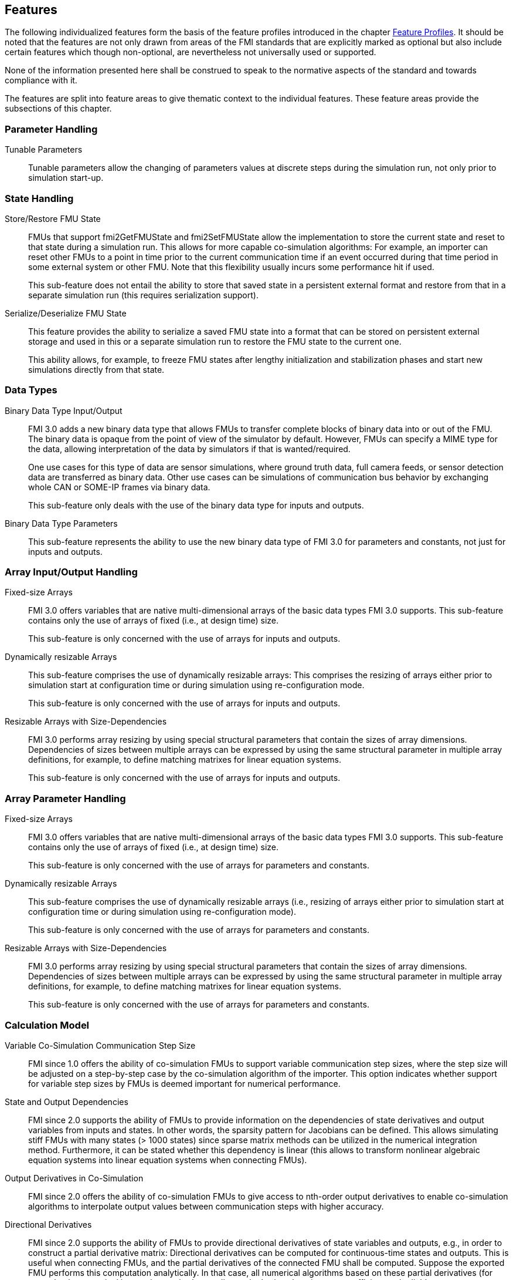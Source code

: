 [#top-features]
== Features

The following individualized features form the basis of the feature profiles introduced in the chapter <<top-profiles,Feature Profiles>>.
It should be noted that the features are not only drawn from areas of the FMI standards that are explicitly marked as optional but also include certain features which though non-optional, are nevertheless not universally used or supported.

None of the information presented here shall be construed to speak to the normative aspects of the standard and towards compliance with it.

The features are split into feature areas to give thematic context to the individual features.
These feature areas provide the subsections of this chapter.


=== Parameter Handling

Tunable Parameters::
  Tunable parameters allow the changing of parameters values at discrete steps during the simulation run, not only prior to simulation start-up.

=== State Handling

Store/Restore FMU State::
FMUs that support fmi2GetFMUState and fmi2SetFMUState allow the implementation to store the current state and reset to that state during a simulation run.
This allows for more capable co-simulation algorithms: For example, an importer can reset other FMUs to a point in time prior to the current communication time if an event occurred during that time period in some external system or other FMU.
Note that this flexibility usually incurs some performance hit if used.
+
This sub-feature does not entail the ability to store that saved state in a persistent external format and restore from that in a separate simulation run (this requires serialization support).

Serialize/Deserialize FMU State::
This feature provides the ability to serialize a saved FMU state into a format that can be stored on persistent external storage and used in this or a separate simulation run to restore the FMU state to the current one.
+
This ability allows, for example, to freeze FMU states after lengthy initialization and stabilization phases and start new simulations directly from that state.

=== Data Types

Binary Data Type Input/Output::
FMI 3.0 adds a new binary data type that allows FMUs to transfer complete blocks of binary data into or out of the FMU.
The binary data is opaque from the point of view of the simulator by default.
However, FMUs can specify a MIME type for the data, allowing interpretation of the data by simulators if that is wanted/required.
+
One use cases for this type of data are sensor simulations, where ground truth data, full camera feeds, or sensor detection data are transferred as binary data.
Other use cases can be simulations of communication bus behavior by exchanging whole CAN or SOME-IP frames via binary data.
+
This sub-feature only deals with the use of the binary data type for inputs and outputs.

Binary Data Type Parameters::
This sub-feature represents the ability to use the new binary data type of FMI 3.0 for parameters and constants, not just for inputs and outputs.

=== Array Input/Output Handling

Fixed-size Arrays::
FMI 3.0 offers variables that are native multi-dimensional arrays of the basic data types FMI 3.0 supports.
This sub-feature contains only the use of arrays of fixed (i.e., at design time) size.
+
This sub-feature is only concerned with the use of arrays for inputs and outputs.

Dynamically resizable Arrays::
This sub-feature comprises the use of dynamically resizable arrays:
This comprises the resizing of arrays either prior to simulation start at configuration time or during simulation using re-configuration mode.
+
This sub-feature is only concerned with the use of arrays for inputs and outputs.

Resizable Arrays with Size-Dependencies::
FMI 3.0 performs array resizing by using special structural parameters that contain the sizes of array dimensions.
Dependencies of sizes between multiple arrays can be expressed by using the same structural parameter in multiple array definitions, for example, to define matching matrixes for linear equation systems.
+
This sub-feature is only concerned with the use of arrays for inputs and outputs.

=== Array Parameter Handling

Fixed-size Arrays::
FMI 3.0 offers variables that are native multi-dimensional arrays of the basic data types FMI 3.0 supports.
This sub-feature contains only the use of arrays of fixed (i.e., at design time) size.
+
This sub-feature is only concerned with the use of arrays for parameters and constants.

Dynamically resizable Arrays::
This sub-feature comprises the use of dynamically resizable arrays (i.e., resizing of arrays either prior to simulation start at configuration time or during simulation using re-configuration mode).
+
This sub-feature is only concerned with the use of arrays for parameters and constants.

Resizable Arrays with Size-Dependencies::
FMI 3.0 performs array resizing by using special structural parameters that contain the sizes of array dimensions.
Dependencies of sizes between multiple arrays can be expressed by using the same structural parameter in multiple array definitions, for example, to define matching matrixes for linear equation systems.
+
This sub-feature is only concerned with the use of arrays for parameters and constants.

=== Calculation Model

Variable Co-Simulation Communication Step Size::
FMI since 1.0 offers the ability of co-simulation FMUs to support variable communication step sizes, where the step size will be adjusted on a step-by-step case by the co-simulation algorithm of the importer.
This option indicates whether support for variable step sizes by FMUs is deemed important for numerical performance.

State and Output Dependencies::
FMI since 2.0 supports the ability of FMUs to provide information on the dependencies of state derivatives and output variables from inputs and states.
In other words, the sparsity pattern for Jacobians can be defined.
This allows simulating stiff FMUs with many states (> 1000 states) since sparse matrix methods can be utilized in the numerical integration method.
Furthermore, it can be stated whether this dependency is linear (this allows to transform nonlinear algebraic equation systems into linear equation systems when connecting FMUs).

Output Derivatives in Co-Simulation::
FMI since 2.0 offers the ability of co-simulation FMUs to give access to nth-order output derivatives to enable co-simulation algorithms to interpolate output values between communication steps with higher accuracy.

Directional Derivatives::
FMI since 2.0 supports the ability of FMUs to provide directional derivatives of state variables and outputs, e.g., in order to construct a partial derivative matrix:
Directional derivatives can be computed for continuous-time states and outputs.
This is useful when connecting FMUs, and the partial derivatives of the connected FMU shall be computed.
Suppose the exported FMU performs this computation analytically.
In that case, all numerical algorithms based on these partial derivatives (for example, the numerical integration method or nonlinear algebraic solvers) are more efficient and reliable.

Adjoint Derivatives::
FMI 3.0 supports the ability of FMUs to provide adjoint derivatives of state variables and outputs, e.g., in order to construct a partial derivative matrix:
Adjoint derivatives can be computed for continuous-time states and outputs.
+
Adjoint derivatives are beneficial in several contexts:
For machine learning applications, adjoint derivatives (also called vector gradient products) are used in backpropagation to perform gradient-based optimization of parameters using reverse mode automatic differentiation.
Similarly adjoint derivatives can also be used for parameter estimation.

Early Return in Co-Simulation::
FMI 3.0 offers support for FMUs to return from their fmi3DoStep calculation routine before completing the whole indicated time step.
This can be used to signal an internal event or discontinuity, allowing the importer to continue the step after this early return.
+
This feature allows for more efficient co-simulation algorithms due to the more precise detection of event times, if, e.g., used in combination with resettable FMUs.

Intermediate Variable Access::
FMI 3.0 supports the option for FMUs to give access to intermediate output values through a mechanism called intermediate update mode.
This feature provides access to values that are generated due to internal integration/calculation steps but would previously not have been visible unless the co-simulation algorithm reduces the communication step size.
+
These additional values can be used, for example, for improved interpolation/extrapolation of values or recording of more precise result curves, without incurring the overhead of smaller communication step sizes.

Co-Simulation with Clock Information::
FMI 3.0 offers support for clock annotations on variables.
This feature can be used in co-simulation mode to allow a co-simulation algorithm to dynamically adjust communication step sizes to match multiple internal rates of an FMU to transfer information between FMUs more precisely.

Scheduled Execution Interface::
FMI 3.0 offers support for FMUs to allow direct activation of separate time partitions from the importer.
This interface type makes it possible for importers to interleave calculations of different time partitions of different FMUs efficiently to support, for example, real-time simulation of multiple FMUs in hardware-resource-constrained systems, like HiL systems.
+
Note that this interface is different from the co-simulation interface.
It is recommended that FMUs providing a Scheduled Execution interface also provide a Co-Simulation interface for use in systems that do not require the execution control of Scheduled Execution.

Clocked Model-Exchange::
FMI 3.0 supports clocked model exchange, where signals are only considered active when their related clocks tick.
This allows for more precise support for discrete/continuous hybrid systems or systems with multiple non-least-common-denominator clocks/rates.

=== Execution Targets

Source Code FMUs::
FMI offers the ability to distribute FMUs that contain C source code as one of its target implementations, which then relies on the portability of the code and the ability of the receiving implementation to compile that code to its target architecture.
+
The use of source code implies the usual trade-offs:
The potential broader portability of the source code is balanced by, for example, potential portability problems in the code, availability of compilers on the target platform, need for code obfuscation to add IP protection.
On the other hand, this makes the FMU usable on platforms for which the generating party has no available compiler toolchain or cross-compilation support.


